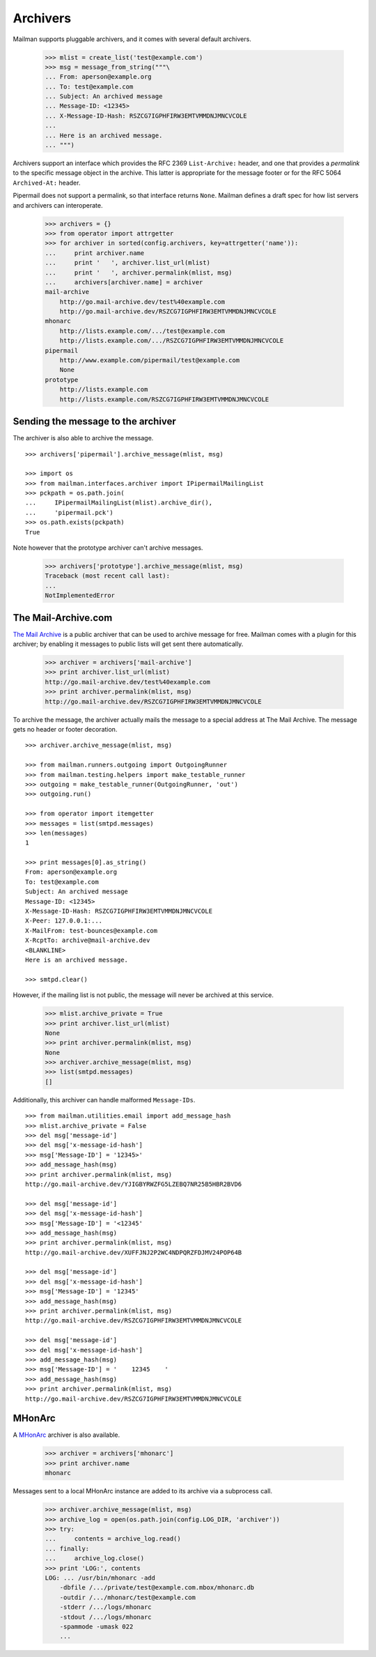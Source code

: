 =========
Archivers
=========

Mailman supports pluggable archivers, and it comes with several default
archivers.

    >>> mlist = create_list('test@example.com')
    >>> msg = message_from_string("""\
    ... From: aperson@example.org
    ... To: test@example.com
    ... Subject: An archived message
    ... Message-ID: <12345>
    ... X-Message-ID-Hash: RSZCG7IGPHFIRW3EMTVMMDNJMNCVCOLE
    ...
    ... Here is an archived message.
    ... """)

Archivers support an interface which provides the RFC 2369 ``List-Archive:``
header, and one that provides a *permalink* to the specific message object in
the archive.  This latter is appropriate for the message footer or for the RFC
5064 ``Archived-At:`` header.

Pipermail does not support a permalink, so that interface returns ``None``.
Mailman defines a draft spec for how list servers and archivers can
interoperate.

    >>> archivers = {}
    >>> from operator import attrgetter
    >>> for archiver in sorted(config.archivers, key=attrgetter('name')):
    ...     print archiver.name
    ...     print '   ', archiver.list_url(mlist)
    ...     print '   ', archiver.permalink(mlist, msg)
    ...     archivers[archiver.name] = archiver
    mail-archive
        http://go.mail-archive.dev/test%40example.com
        http://go.mail-archive.dev/RSZCG7IGPHFIRW3EMTVMMDNJMNCVCOLE
    mhonarc
        http://lists.example.com/.../test@example.com
        http://lists.example.com/.../RSZCG7IGPHFIRW3EMTVMMDNJMNCVCOLE
    pipermail
        http://www.example.com/pipermail/test@example.com
        None
    prototype
        http://lists.example.com
        http://lists.example.com/RSZCG7IGPHFIRW3EMTVMMDNJMNCVCOLE


Sending the message to the archiver
===================================

The archiver is also able to archive the message.
::

    >>> archivers['pipermail'].archive_message(mlist, msg)

    >>> import os
    >>> from mailman.interfaces.archiver import IPipermailMailingList
    >>> pckpath = os.path.join(
    ...     IPipermailMailingList(mlist).archive_dir(),
    ...     'pipermail.pck')
    >>> os.path.exists(pckpath)
    True

Note however that the prototype archiver can't archive messages.

    >>> archivers['prototype'].archive_message(mlist, msg)
    Traceback (most recent call last):
    ...
    NotImplementedError


The Mail-Archive.com
====================

`The Mail Archive`_ is a public archiver that can be used to archive message
for free.  Mailman comes with a plugin for this archiver; by enabling it
messages to public lists will get sent there automatically.

    >>> archiver = archivers['mail-archive']
    >>> print archiver.list_url(mlist)
    http://go.mail-archive.dev/test%40example.com
    >>> print archiver.permalink(mlist, msg)
    http://go.mail-archive.dev/RSZCG7IGPHFIRW3EMTVMMDNJMNCVCOLE

To archive the message, the archiver actually mails the message to a special
address at The Mail Archive.  The message gets no header or footer decoration.
::

    >>> archiver.archive_message(mlist, msg)

    >>> from mailman.runners.outgoing import OutgoingRunner
    >>> from mailman.testing.helpers import make_testable_runner
    >>> outgoing = make_testable_runner(OutgoingRunner, 'out')
    >>> outgoing.run()

    >>> from operator import itemgetter
    >>> messages = list(smtpd.messages)
    >>> len(messages)
    1

    >>> print messages[0].as_string()
    From: aperson@example.org
    To: test@example.com
    Subject: An archived message
    Message-ID: <12345>
    X-Message-ID-Hash: RSZCG7IGPHFIRW3EMTVMMDNJMNCVCOLE
    X-Peer: 127.0.0.1:...
    X-MailFrom: test-bounces@example.com
    X-RcptTo: archive@mail-archive.dev
    <BLANKLINE>
    Here is an archived message.

    >>> smtpd.clear()

However, if the mailing list is not public, the message will never be archived
at this service.

    >>> mlist.archive_private = True
    >>> print archiver.list_url(mlist)
    None
    >>> print archiver.permalink(mlist, msg)
    None
    >>> archiver.archive_message(mlist, msg)
    >>> list(smtpd.messages)
    []

Additionally, this archiver can handle malformed ``Message-IDs``.
::

    >>> from mailman.utilities.email import add_message_hash
    >>> mlist.archive_private = False
    >>> del msg['message-id']
    >>> del msg['x-message-id-hash']
    >>> msg['Message-ID'] = '12345>'
    >>> add_message_hash(msg)
    >>> print archiver.permalink(mlist, msg)
    http://go.mail-archive.dev/YJIGBYRWZFG5LZEBQ7NR25B5HBR2BVD6

    >>> del msg['message-id']
    >>> del msg['x-message-id-hash']
    >>> msg['Message-ID'] = '<12345'
    >>> add_message_hash(msg)
    >>> print archiver.permalink(mlist, msg)
    http://go.mail-archive.dev/XUFFJNJ2P2WC4NDPQRZFDJMV24POP64B

    >>> del msg['message-id']
    >>> del msg['x-message-id-hash']
    >>> msg['Message-ID'] = '12345'
    >>> add_message_hash(msg)
    >>> print archiver.permalink(mlist, msg)
    http://go.mail-archive.dev/RSZCG7IGPHFIRW3EMTVMMDNJMNCVCOLE

    >>> del msg['message-id']
    >>> del msg['x-message-id-hash']
    >>> add_message_hash(msg)
    >>> msg['Message-ID'] = '    12345    '
    >>> add_message_hash(msg)
    >>> print archiver.permalink(mlist, msg)
    http://go.mail-archive.dev/RSZCG7IGPHFIRW3EMTVMMDNJMNCVCOLE


MHonArc
=======

A MHonArc_ archiver is also available.

    >>> archiver = archivers['mhonarc']
    >>> print archiver.name
    mhonarc

Messages sent to a local MHonArc instance are added to its archive via a
subprocess call.

    >>> archiver.archive_message(mlist, msg)
    >>> archive_log = open(os.path.join(config.LOG_DIR, 'archiver'))
    >>> try:
    ...     contents = archive_log.read()
    ... finally:
    ...     archive_log.close()
    >>> print 'LOG:', contents
    LOG: ... /usr/bin/mhonarc -add
        -dbfile /.../private/test@example.com.mbox/mhonarc.db
        -outdir /.../mhonarc/test@example.com
        -stderr /.../logs/mhonarc
        -stdout /.../logs/mhonarc
        -spammode -umask 022
        ...

.. _`The Mail Archive`: http://www.mail-archive.com
.. _MHonArc: http://www.mhonarc.org
